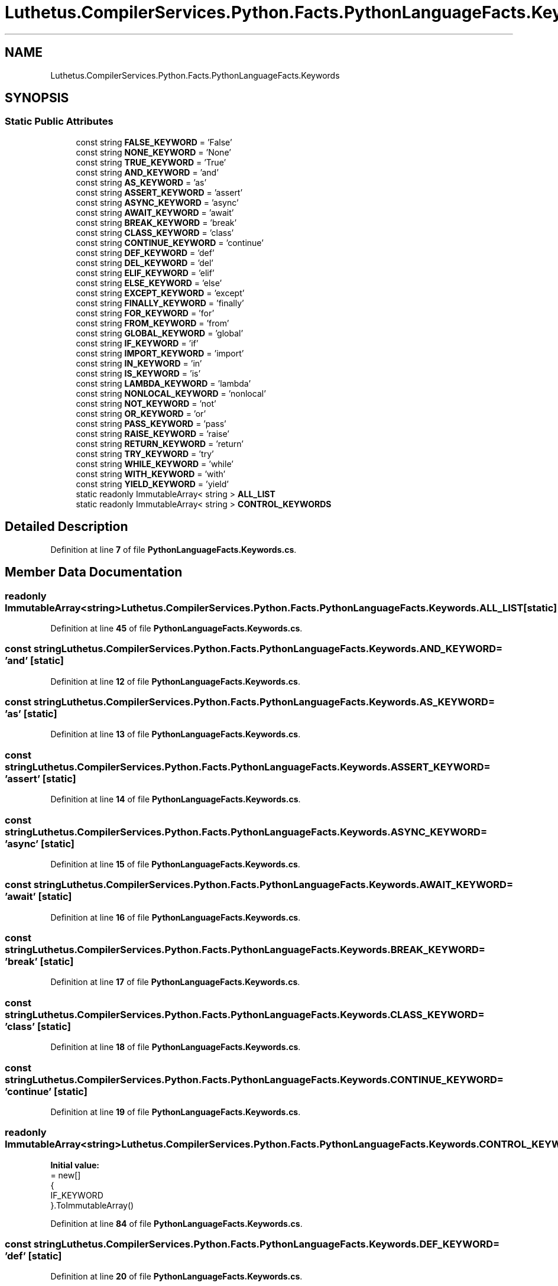 .TH "Luthetus.CompilerServices.Python.Facts.PythonLanguageFacts.Keywords" 3 "Version 1.0.0" "Luthetus.Ide" \" -*- nroff -*-
.ad l
.nh
.SH NAME
Luthetus.CompilerServices.Python.Facts.PythonLanguageFacts.Keywords
.SH SYNOPSIS
.br
.PP
.SS "Static Public Attributes"

.in +1c
.ti -1c
.RI "const string \fBFALSE_KEYWORD\fP = 'False'"
.br
.ti -1c
.RI "const string \fBNONE_KEYWORD\fP = 'None'"
.br
.ti -1c
.RI "const string \fBTRUE_KEYWORD\fP = 'True'"
.br
.ti -1c
.RI "const string \fBAND_KEYWORD\fP = 'and'"
.br
.ti -1c
.RI "const string \fBAS_KEYWORD\fP = 'as'"
.br
.ti -1c
.RI "const string \fBASSERT_KEYWORD\fP = 'assert'"
.br
.ti -1c
.RI "const string \fBASYNC_KEYWORD\fP = 'async'"
.br
.ti -1c
.RI "const string \fBAWAIT_KEYWORD\fP = 'await'"
.br
.ti -1c
.RI "const string \fBBREAK_KEYWORD\fP = 'break'"
.br
.ti -1c
.RI "const string \fBCLASS_KEYWORD\fP = 'class'"
.br
.ti -1c
.RI "const string \fBCONTINUE_KEYWORD\fP = 'continue'"
.br
.ti -1c
.RI "const string \fBDEF_KEYWORD\fP = 'def'"
.br
.ti -1c
.RI "const string \fBDEL_KEYWORD\fP = 'del'"
.br
.ti -1c
.RI "const string \fBELIF_KEYWORD\fP = 'elif'"
.br
.ti -1c
.RI "const string \fBELSE_KEYWORD\fP = 'else'"
.br
.ti -1c
.RI "const string \fBEXCEPT_KEYWORD\fP = 'except'"
.br
.ti -1c
.RI "const string \fBFINALLY_KEYWORD\fP = 'finally'"
.br
.ti -1c
.RI "const string \fBFOR_KEYWORD\fP = 'for'"
.br
.ti -1c
.RI "const string \fBFROM_KEYWORD\fP = 'from'"
.br
.ti -1c
.RI "const string \fBGLOBAL_KEYWORD\fP = 'global'"
.br
.ti -1c
.RI "const string \fBIF_KEYWORD\fP = 'if'"
.br
.ti -1c
.RI "const string \fBIMPORT_KEYWORD\fP = 'import'"
.br
.ti -1c
.RI "const string \fBIN_KEYWORD\fP = 'in'"
.br
.ti -1c
.RI "const string \fBIS_KEYWORD\fP = 'is'"
.br
.ti -1c
.RI "const string \fBLAMBDA_KEYWORD\fP = 'lambda'"
.br
.ti -1c
.RI "const string \fBNONLOCAL_KEYWORD\fP = 'nonlocal'"
.br
.ti -1c
.RI "const string \fBNOT_KEYWORD\fP = 'not'"
.br
.ti -1c
.RI "const string \fBOR_KEYWORD\fP = 'or'"
.br
.ti -1c
.RI "const string \fBPASS_KEYWORD\fP = 'pass'"
.br
.ti -1c
.RI "const string \fBRAISE_KEYWORD\fP = 'raise'"
.br
.ti -1c
.RI "const string \fBRETURN_KEYWORD\fP = 'return'"
.br
.ti -1c
.RI "const string \fBTRY_KEYWORD\fP = 'try'"
.br
.ti -1c
.RI "const string \fBWHILE_KEYWORD\fP = 'while'"
.br
.ti -1c
.RI "const string \fBWITH_KEYWORD\fP = 'with'"
.br
.ti -1c
.RI "const string \fBYIELD_KEYWORD\fP = 'yield'"
.br
.ti -1c
.RI "static readonly ImmutableArray< string > \fBALL_LIST\fP"
.br
.ti -1c
.RI "static readonly ImmutableArray< string > \fBCONTROL_KEYWORDS\fP"
.br
.in -1c
.SH "Detailed Description"
.PP 
Definition at line \fB7\fP of file \fBPythonLanguageFacts\&.Keywords\&.cs\fP\&.
.SH "Member Data Documentation"
.PP 
.SS "readonly ImmutableArray<string> Luthetus\&.CompilerServices\&.Python\&.Facts\&.PythonLanguageFacts\&.Keywords\&.ALL_LIST\fR [static]\fP"

.PP
Definition at line \fB45\fP of file \fBPythonLanguageFacts\&.Keywords\&.cs\fP\&.
.SS "const string Luthetus\&.CompilerServices\&.Python\&.Facts\&.PythonLanguageFacts\&.Keywords\&.AND_KEYWORD = 'and'\fR [static]\fP"

.PP
Definition at line \fB12\fP of file \fBPythonLanguageFacts\&.Keywords\&.cs\fP\&.
.SS "const string Luthetus\&.CompilerServices\&.Python\&.Facts\&.PythonLanguageFacts\&.Keywords\&.AS_KEYWORD = 'as'\fR [static]\fP"

.PP
Definition at line \fB13\fP of file \fBPythonLanguageFacts\&.Keywords\&.cs\fP\&.
.SS "const string Luthetus\&.CompilerServices\&.Python\&.Facts\&.PythonLanguageFacts\&.Keywords\&.ASSERT_KEYWORD = 'assert'\fR [static]\fP"

.PP
Definition at line \fB14\fP of file \fBPythonLanguageFacts\&.Keywords\&.cs\fP\&.
.SS "const string Luthetus\&.CompilerServices\&.Python\&.Facts\&.PythonLanguageFacts\&.Keywords\&.ASYNC_KEYWORD = 'async'\fR [static]\fP"

.PP
Definition at line \fB15\fP of file \fBPythonLanguageFacts\&.Keywords\&.cs\fP\&.
.SS "const string Luthetus\&.CompilerServices\&.Python\&.Facts\&.PythonLanguageFacts\&.Keywords\&.AWAIT_KEYWORD = 'await'\fR [static]\fP"

.PP
Definition at line \fB16\fP of file \fBPythonLanguageFacts\&.Keywords\&.cs\fP\&.
.SS "const string Luthetus\&.CompilerServices\&.Python\&.Facts\&.PythonLanguageFacts\&.Keywords\&.BREAK_KEYWORD = 'break'\fR [static]\fP"

.PP
Definition at line \fB17\fP of file \fBPythonLanguageFacts\&.Keywords\&.cs\fP\&.
.SS "const string Luthetus\&.CompilerServices\&.Python\&.Facts\&.PythonLanguageFacts\&.Keywords\&.CLASS_KEYWORD = 'class'\fR [static]\fP"

.PP
Definition at line \fB18\fP of file \fBPythonLanguageFacts\&.Keywords\&.cs\fP\&.
.SS "const string Luthetus\&.CompilerServices\&.Python\&.Facts\&.PythonLanguageFacts\&.Keywords\&.CONTINUE_KEYWORD = 'continue'\fR [static]\fP"

.PP
Definition at line \fB19\fP of file \fBPythonLanguageFacts\&.Keywords\&.cs\fP\&.
.SS "readonly ImmutableArray<string> Luthetus\&.CompilerServices\&.Python\&.Facts\&.PythonLanguageFacts\&.Keywords\&.CONTROL_KEYWORDS\fR [static]\fP"
\fBInitial value:\fP
.nf
= new[]
        {
            IF_KEYWORD
        }\&.ToImmutableArray()
.PP
.fi

.PP
Definition at line \fB84\fP of file \fBPythonLanguageFacts\&.Keywords\&.cs\fP\&.
.SS "const string Luthetus\&.CompilerServices\&.Python\&.Facts\&.PythonLanguageFacts\&.Keywords\&.DEF_KEYWORD = 'def'\fR [static]\fP"

.PP
Definition at line \fB20\fP of file \fBPythonLanguageFacts\&.Keywords\&.cs\fP\&.
.SS "const string Luthetus\&.CompilerServices\&.Python\&.Facts\&.PythonLanguageFacts\&.Keywords\&.DEL_KEYWORD = 'del'\fR [static]\fP"

.PP
Definition at line \fB21\fP of file \fBPythonLanguageFacts\&.Keywords\&.cs\fP\&.
.SS "const string Luthetus\&.CompilerServices\&.Python\&.Facts\&.PythonLanguageFacts\&.Keywords\&.ELIF_KEYWORD = 'elif'\fR [static]\fP"

.PP
Definition at line \fB22\fP of file \fBPythonLanguageFacts\&.Keywords\&.cs\fP\&.
.SS "const string Luthetus\&.CompilerServices\&.Python\&.Facts\&.PythonLanguageFacts\&.Keywords\&.ELSE_KEYWORD = 'else'\fR [static]\fP"

.PP
Definition at line \fB23\fP of file \fBPythonLanguageFacts\&.Keywords\&.cs\fP\&.
.SS "const string Luthetus\&.CompilerServices\&.Python\&.Facts\&.PythonLanguageFacts\&.Keywords\&.EXCEPT_KEYWORD = 'except'\fR [static]\fP"

.PP
Definition at line \fB24\fP of file \fBPythonLanguageFacts\&.Keywords\&.cs\fP\&.
.SS "const string Luthetus\&.CompilerServices\&.Python\&.Facts\&.PythonLanguageFacts\&.Keywords\&.FALSE_KEYWORD = 'False'\fR [static]\fP"

.PP
Definition at line \fB9\fP of file \fBPythonLanguageFacts\&.Keywords\&.cs\fP\&.
.SS "const string Luthetus\&.CompilerServices\&.Python\&.Facts\&.PythonLanguageFacts\&.Keywords\&.FINALLY_KEYWORD = 'finally'\fR [static]\fP"

.PP
Definition at line \fB25\fP of file \fBPythonLanguageFacts\&.Keywords\&.cs\fP\&.
.SS "const string Luthetus\&.CompilerServices\&.Python\&.Facts\&.PythonLanguageFacts\&.Keywords\&.FOR_KEYWORD = 'for'\fR [static]\fP"

.PP
Definition at line \fB26\fP of file \fBPythonLanguageFacts\&.Keywords\&.cs\fP\&.
.SS "const string Luthetus\&.CompilerServices\&.Python\&.Facts\&.PythonLanguageFacts\&.Keywords\&.FROM_KEYWORD = 'from'\fR [static]\fP"

.PP
Definition at line \fB27\fP of file \fBPythonLanguageFacts\&.Keywords\&.cs\fP\&.
.SS "const string Luthetus\&.CompilerServices\&.Python\&.Facts\&.PythonLanguageFacts\&.Keywords\&.GLOBAL_KEYWORD = 'global'\fR [static]\fP"

.PP
Definition at line \fB28\fP of file \fBPythonLanguageFacts\&.Keywords\&.cs\fP\&.
.SS "const string Luthetus\&.CompilerServices\&.Python\&.Facts\&.PythonLanguageFacts\&.Keywords\&.IF_KEYWORD = 'if'\fR [static]\fP"

.PP
Definition at line \fB29\fP of file \fBPythonLanguageFacts\&.Keywords\&.cs\fP\&.
.SS "const string Luthetus\&.CompilerServices\&.Python\&.Facts\&.PythonLanguageFacts\&.Keywords\&.IMPORT_KEYWORD = 'import'\fR [static]\fP"

.PP
Definition at line \fB30\fP of file \fBPythonLanguageFacts\&.Keywords\&.cs\fP\&.
.SS "const string Luthetus\&.CompilerServices\&.Python\&.Facts\&.PythonLanguageFacts\&.Keywords\&.IN_KEYWORD = 'in'\fR [static]\fP"

.PP
Definition at line \fB31\fP of file \fBPythonLanguageFacts\&.Keywords\&.cs\fP\&.
.SS "const string Luthetus\&.CompilerServices\&.Python\&.Facts\&.PythonLanguageFacts\&.Keywords\&.IS_KEYWORD = 'is'\fR [static]\fP"

.PP
Definition at line \fB32\fP of file \fBPythonLanguageFacts\&.Keywords\&.cs\fP\&.
.SS "const string Luthetus\&.CompilerServices\&.Python\&.Facts\&.PythonLanguageFacts\&.Keywords\&.LAMBDA_KEYWORD = 'lambda'\fR [static]\fP"

.PP
Definition at line \fB33\fP of file \fBPythonLanguageFacts\&.Keywords\&.cs\fP\&.
.SS "const string Luthetus\&.CompilerServices\&.Python\&.Facts\&.PythonLanguageFacts\&.Keywords\&.NONE_KEYWORD = 'None'\fR [static]\fP"

.PP
Definition at line \fB10\fP of file \fBPythonLanguageFacts\&.Keywords\&.cs\fP\&.
.SS "const string Luthetus\&.CompilerServices\&.Python\&.Facts\&.PythonLanguageFacts\&.Keywords\&.NONLOCAL_KEYWORD = 'nonlocal'\fR [static]\fP"

.PP
Definition at line \fB34\fP of file \fBPythonLanguageFacts\&.Keywords\&.cs\fP\&.
.SS "const string Luthetus\&.CompilerServices\&.Python\&.Facts\&.PythonLanguageFacts\&.Keywords\&.NOT_KEYWORD = 'not'\fR [static]\fP"

.PP
Definition at line \fB35\fP of file \fBPythonLanguageFacts\&.Keywords\&.cs\fP\&.
.SS "const string Luthetus\&.CompilerServices\&.Python\&.Facts\&.PythonLanguageFacts\&.Keywords\&.OR_KEYWORD = 'or'\fR [static]\fP"

.PP
Definition at line \fB36\fP of file \fBPythonLanguageFacts\&.Keywords\&.cs\fP\&.
.SS "const string Luthetus\&.CompilerServices\&.Python\&.Facts\&.PythonLanguageFacts\&.Keywords\&.PASS_KEYWORD = 'pass'\fR [static]\fP"

.PP
Definition at line \fB37\fP of file \fBPythonLanguageFacts\&.Keywords\&.cs\fP\&.
.SS "const string Luthetus\&.CompilerServices\&.Python\&.Facts\&.PythonLanguageFacts\&.Keywords\&.RAISE_KEYWORD = 'raise'\fR [static]\fP"

.PP
Definition at line \fB38\fP of file \fBPythonLanguageFacts\&.Keywords\&.cs\fP\&.
.SS "const string Luthetus\&.CompilerServices\&.Python\&.Facts\&.PythonLanguageFacts\&.Keywords\&.RETURN_KEYWORD = 'return'\fR [static]\fP"

.PP
Definition at line \fB39\fP of file \fBPythonLanguageFacts\&.Keywords\&.cs\fP\&.
.SS "const string Luthetus\&.CompilerServices\&.Python\&.Facts\&.PythonLanguageFacts\&.Keywords\&.TRUE_KEYWORD = 'True'\fR [static]\fP"

.PP
Definition at line \fB11\fP of file \fBPythonLanguageFacts\&.Keywords\&.cs\fP\&.
.SS "const string Luthetus\&.CompilerServices\&.Python\&.Facts\&.PythonLanguageFacts\&.Keywords\&.TRY_KEYWORD = 'try'\fR [static]\fP"

.PP
Definition at line \fB40\fP of file \fBPythonLanguageFacts\&.Keywords\&.cs\fP\&.
.SS "const string Luthetus\&.CompilerServices\&.Python\&.Facts\&.PythonLanguageFacts\&.Keywords\&.WHILE_KEYWORD = 'while'\fR [static]\fP"

.PP
Definition at line \fB41\fP of file \fBPythonLanguageFacts\&.Keywords\&.cs\fP\&.
.SS "const string Luthetus\&.CompilerServices\&.Python\&.Facts\&.PythonLanguageFacts\&.Keywords\&.WITH_KEYWORD = 'with'\fR [static]\fP"

.PP
Definition at line \fB42\fP of file \fBPythonLanguageFacts\&.Keywords\&.cs\fP\&.
.SS "const string Luthetus\&.CompilerServices\&.Python\&.Facts\&.PythonLanguageFacts\&.Keywords\&.YIELD_KEYWORD = 'yield'\fR [static]\fP"

.PP
Definition at line \fB43\fP of file \fBPythonLanguageFacts\&.Keywords\&.cs\fP\&.

.SH "Author"
.PP 
Generated automatically by Doxygen for Luthetus\&.Ide from the source code\&.
